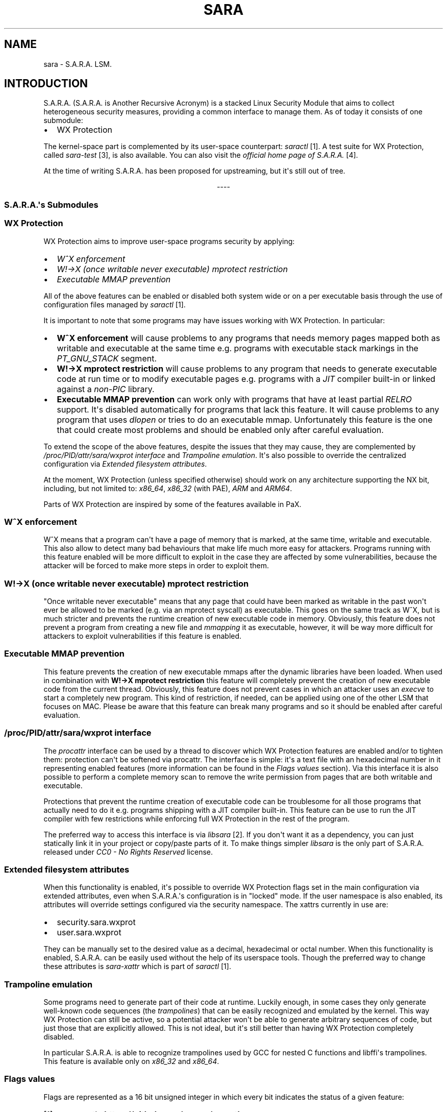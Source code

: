 .\" Man page generated from reStructuredText.
.
.TH "SARA" "7" "May 27, 2018" "0.2" "S.A.R.A."
.SH NAME
sara \- S.A.R.A. LSM.
.
.nr rst2man-indent-level 0
.
.de1 rstReportMargin
\\$1 \\n[an-margin]
level \\n[rst2man-indent-level]
level margin: \\n[rst2man-indent\\n[rst2man-indent-level]]
-
\\n[rst2man-indent0]
\\n[rst2man-indent1]
\\n[rst2man-indent2]
..
.de1 INDENT
.\" .rstReportMargin pre:
. RS \\$1
. nr rst2man-indent\\n[rst2man-indent-level] \\n[an-margin]
. nr rst2man-indent-level +1
.\" .rstReportMargin post:
..
.de UNINDENT
. RE
.\" indent \\n[an-margin]
.\" old: \\n[rst2man-indent\\n[rst2man-indent-level]]
.nr rst2man-indent-level -1
.\" new: \\n[rst2man-indent\\n[rst2man-indent-level]]
.in \\n[rst2man-indent\\n[rst2man-indent-level]]u
..
.SH INTRODUCTION
.sp
S.A.R.A. (S.A.R.A. is Another Recursive Acronym) is a stacked Linux Security
Module that aims to collect heterogeneous security measures, providing a common
interface to manage them.
As of today it consists of one submodule:
.INDENT 0.0
.IP \(bu 2
WX Protection
.UNINDENT
.sp
The kernel\-space part is complemented by its user\-space counterpart: \fIsaractl\fP
[1]\&.
A test suite for WX Protection, called \fIsara\-test\fP [3], is also available.
You can also visit the \fIofficial home page of S.A.R.A.\fP [4]\&.
.sp
At the time of writing S.A.R.A. has been proposed for upstreaming, but it\(aqs
still out of tree.

.sp
.ce
----

.ce 0
.sp
.SS S.A.R.A.\(aqs Submodules
.SS WX Protection
.sp
WX Protection aims to improve user\-space programs security by applying:
.INDENT 0.0
.IP \(bu 2
\fI\%W^X enforcement\fP
.IP \(bu 2
\fI\%W!\->X (once writable never executable) mprotect restriction\fP
.IP \(bu 2
\fI\%Executable MMAP prevention\fP
.UNINDENT
.sp
All of the above features can be enabled or disabled both system wide
or on a per executable basis through the use of configuration files managed by
\fIsaractl\fP [1]\&.
.sp
It is important to note that some programs may have issues working with
WX Protection. In particular:
.INDENT 0.0
.IP \(bu 2
\fBW^X enforcement\fP will cause problems to any programs that needs
memory pages mapped both as writable and executable at the same time e.g.
programs with executable stack markings in the \fIPT_GNU_STACK\fP segment.
.IP \(bu 2
\fBW!\->X mprotect restriction\fP will cause problems to any program that
needs to generate executable code at run time or to modify executable
pages e.g. programs with a \fIJIT\fP compiler built\-in or linked against a
\fInon\-PIC\fP library.
.IP \(bu 2
\fBExecutable MMAP prevention\fP can work only with programs that have at least
partial \fIRELRO\fP support. It\(aqs disabled automatically for programs that
lack this feature. It will cause problems to any program that uses \fIdlopen\fP
or tries to do an executable mmap. Unfortunately this feature is the one
that could create most problems and should be enabled only after careful
evaluation.
.UNINDENT
.sp
To extend the scope of the above features, despite the issues that they may
cause, they are complemented by \fI\%/proc/PID/attr/sara/wxprot interface\fP
and \fI\%Trampoline emulation\fP\&.
It\(aqs also possible to override the centralized configuration via \fI\%Extended
filesystem attributes\fP\&.
.sp
At the moment, WX Protection (unless specified otherwise) should work on
any architecture supporting the NX bit, including, but not limited to:
\fIx86_64\fP, \fIx86_32\fP (with PAE), \fIARM\fP and \fIARM64\fP\&.
.sp
Parts of WX Protection are inspired by some of the features available in PaX.
.SS W^X enforcement
.sp
W^X means that a program can\(aqt have a page of memory that is marked, at the
same time, writable and executable. This also allow to detect many bad
behaviours that make life much more easy for attackers. Programs running with
this feature enabled will be more difficult to exploit in the case they are
affected by some vulnerabilities, because the attacker will be forced
to make more steps in order to exploit them.
.SS W!\->X (once writable never executable) mprotect restriction
.sp
"Once writable never executable" means that any page that could have been
marked as writable in the past won\(aqt ever be allowed to be marked (e.g. via
an mprotect syscall) as executable.
This goes on the same track as W^X, but is much stricter and prevents
the runtime creation of new executable code in memory.
Obviously, this feature does not prevent a program from creating a new file and
\fImmapping\fP it as executable, however, it will be way more difficult for
attackers to exploit vulnerabilities if this feature is enabled.
.SS Executable MMAP prevention
.sp
This feature prevents the creation of new executable mmaps after the dynamic
libraries have been loaded. When used in combination with \fBW!\->X mprotect
restriction\fP this feature will completely prevent the creation of new
executable code from the current thread.
Obviously, this feature does not prevent cases in which an attacker uses an
\fIexecve\fP to start a completely new program. This kind of restriction, if
needed, can be applied using one of the other LSM that focuses on MAC.
Please be aware that this feature can break many programs and so it should be
enabled after careful evaluation.
.SS /proc/PID/attr/sara/wxprot interface
.sp
The \fIprocattr\fP interface can be used by a thread to discover which
WX Protection features are enabled and/or to tighten them: protection
can\(aqt be softened via procattr.
The interface is simple: it\(aqs a text file with an hexadecimal
number in it representing enabled features (more information can be
found in the \fI\%Flags values\fP section). Via this interface it is also
possible to perform a complete memory scan to remove the write permission
from pages that are both writable and executable.
.sp
Protections that prevent the runtime creation of executable code
can be troublesome for all those programs that actually need to do it
e.g. programs shipping with a JIT compiler built\-in.
This feature can be use to run the JIT compiler with few restrictions
while enforcing full WX Protection in the rest of the program.
.sp
The preferred way to access this interface is via \fIlibsara\fP [2]\&.
If you don\(aqt want it as a dependency, you can just statically link it
in your project or copy/paste parts of it.
To make things simpler \fIlibsara\fP is the only part of S.A.R.A. released under
\fICC0 \- No Rights Reserved\fP license.
.SS Extended filesystem attributes
.sp
When this functionality is enabled, it\(aqs possible to override
WX Protection flags set in the main configuration via extended attributes,
even when S.A.R.A.\(aqs configuration is in "locked" mode.
If the user namespace is also enabled, its attributes will override settings
configured via the security namespace.
The xattrs currently in use are:
.INDENT 0.0
.IP \(bu 2
security.sara.wxprot
.IP \(bu 2
user.sara.wxprot
.UNINDENT
.sp
They can be manually set to the desired value as a decimal, hexadecimal or
octal number. When this functionality is enabled, S.A.R.A. can be easily used
without the help of its userspace tools. Though the preferred way to change
these attributes is \fIsara\-xattr\fP which is part of \fIsaractl\fP [1]\&.
.SS Trampoline emulation
.sp
Some programs need to generate part of their code at runtime. Luckily enough,
in some cases they only generate well\-known code sequences (the
\fItrampolines\fP) that can be easily recognized and emulated by the kernel.
This way WX Protection can still be active, so a potential attacker won\(aqt be
able to generate arbitrary sequences of code, but just those that are
explicitly allowed. This is not ideal, but it\(aqs still better than having WX
Protection completely disabled.
.sp
In particular S.A.R.A. is able to recognize trampolines used by GCC for nested
C functions and libffi\(aqs trampolines.
This feature is available only on \fIx86_32\fP and \fIx86_64\fP\&.
.SS Flags values
.sp
Flags are represented as a 16 bit unsigned integer in which every bit indicates
the status of a given feature:
.TS
center;
|l|l|.
_
T{
Feature
T}	T{
Value
T}
_
T{
W!\->X Heap
T}	T{
0x0001
T}
_
T{
W!\->X Stack
T}	T{
0x0002
T}
_
T{
W!\->X Other memory
T}	T{
0x0004
T}
_
T{
W^X
T}	T{
0x0008
T}
_
T{
Don\(aqt enforce, just complain
T}	T{
0x0010
T}
_
T{
Be Verbose
T}	T{
0x0020
T}
_
T{
Executable MMAP prevention
T}	T{
0x0040
T}
_
T{
Force W^X on setprocattr
T}	T{
0x0080
T}
_
T{
Trampoline emulation
T}	T{
0x0100
T}
_
T{
Children will inherit flags
T}	T{
0x0200
T}
_
.TE
.IP [1] 5
\fI\%saractl\fP <\fBhttps://github.com/smeso/saractl\fP>
.IP [2] 5
\fI\%libsara\fP <\fBhttps://github.com/smeso/libsara\fP>
.IP [3] 5
\fI\%sara\-test\fP <\fBhttps://github.com/smeso/sara-test\fP>
.IP [4] 5
\fI\%Homepage\fP <\fBhttps://smeso.it/sara\fP>
.SS Bugs
.sp
Please report any issue to the relevant issue tracker:
.INDENT 0.0
.IP \(bu 2
\fI\%saractl\fP <\fBhttps://github.com/smeso/saractl/issues\fP>
.IP \(bu 2
\fI\%libsara\fP <\fBhttps://github.com/smeso/libsara/issues\fP>
.IP \(bu 2
\fI\%sara\-test\fP <\fBhttps://github.com/smeso/sara-test/issues\fP>
.IP \(bu 2
\fI\%kernel\fP <\fBhttps://github.com/smeso/sara/issues\fP>
.UNINDENT
.SH KERNEL CONFIGURATION
.sp
\fBCONFIG_SECURITY_SARA\fP \- Enable S.A.R.A.
.INDENT 0.0
.INDENT 3.5
This selects S.A.R.A. LSM, which aims to collect heterogeneous
security measures providing a common interface to manage them.
This LSM will always be stacked with the selected primary LSM and
other stacked LSMs.
.UNINDENT
.UNINDENT
.sp
\fBCONFIG_SECURITY_SARA_DEFAULT_DISABLED\fP \-
S.A.R.A. will be disabled at boot
.INDENT 0.0
.INDENT 3.5
If you say Y here, S.A.R.A. will not be enabled at startup.
You can override this option at boot time via "sara.enabled=[1|0]"
kernel parameter or via user\-space utilities.
This option is useful for distro kernels.
.UNINDENT
.UNINDENT
.sp
\fBCONFIG_SECURITY_SARA_NO_RUNTIME_ENABLE\fP \-
S.A.R.A. can be turn on only at boot time
.INDENT 0.0
.INDENT 3.5
By enabling this option it won\(aqt be possible to turn on S.A.R.A.
at runtime via user\-space utilities. However it can still be
turned on at boot time via the "sara.enabled=1" kernel parameter.
This option is functionally equivalent to "sara.enabled=0" kernel
parameter. This option is useful for distro kernels.
.UNINDENT
.UNINDENT
.sp
\fBCONFIG_SECURITY_SARA_WXPROT\fP \-
WX Protection: W^X and W!\->X protections
.INDENT 0.0
.INDENT 3.5
WX Protection aims to improve user\-space programs security by applying:
.INDENT 0.0
.IP \(bu 2
W^X memory restriction
.IP \(bu 2
W!\->X (once writable never executable) mprotect restriction
.IP \(bu 2
Executable MMAP prevention
.UNINDENT
.sp
See \fI\%WX Protection\fP\&.
.UNINDENT
.UNINDENT
.sp
\fBDefault action for W^X and W!\->X protections\fP
.INDENT 0.0
.INDENT 3.5
Choose the default behaviour of WX Protection when no config
rule matches or no rule is loaded.
.sp
\fBCONFIG_SECURITY_SARA_WXPROT_DEFAULT_FLAGS_ALL_COMPLAIN_VERBOSE\fP \-
Protections enabled but not enforced
.INDENT 0.0
.INDENT 3.5
All features enabled except "Executable MMAP prevention",
verbose reporting, but no actual enforce: it just complains.
Its numeric value is 0x3f. See \fI\%Flags values\fP\&.
.UNINDENT
.UNINDENT
.sp
\fBCONFIG_SECURITY_SARA_WXPROT_DEFAULT_FLAGS_ALL_ENFORCE_VERBOSE\fP \-
Full protection, verbose
.INDENT 0.0
.INDENT 3.5
All features enabled except "Executable MMAP prevention".
The enabled features will be enforced with verbose reporting.
Its numeric value is 0x2f. See \fI\%Flags values\fP\&.
.UNINDENT
.UNINDENT
.sp
\fBCONFIG_SECURITY_SARA_WXPROT_DEFAULT_FLAGS_ALL_ENFORCE\fP \-
Full protection, quiet
.INDENT 0.0
.INDENT 3.5
All features enabled except "Executable MMAP prevention".
The enabled features will be enforced quietly.
Its numeric value is 0xf. See \fI\%Flags values\fP\&.
.UNINDENT
.UNINDENT
.sp
\fBCONFIG_SECURITY_SARA_WXPROT_DEFAULT_FLAGS_NONE\fP \-
No protection at all
.INDENT 0.0
.INDENT 3.5
All features disabled.
Its numeric value is 0. See \fI\%Flags values\fP\&.
.UNINDENT
.UNINDENT
.UNINDENT
.UNINDENT
.sp
\fBCONFIG_SECURITY_SARA_WXPROT_EMUTRAMP\fP \-
Enable emulation for some types of trampolines
.INDENT 0.0
.INDENT 3.5
Some programs and libraries need to execute special small code
snippets from non\-executable memory pages.
Most notable examples are the GCC and libffi trampolines.
This features make it possible to execute those trampolines even
if they reside in non\-executable memory pages.
This features need to be enabled on a per\-executable basis
via user\-space utilities.  See \fI\%Trampoline emulation\fP\&.
.UNINDENT
.UNINDENT
.sp
\fBCONFIG_SECURITY_SARA_WXPROT_XATTRS_ENABLED\fP \-
xattrs support enabled by default
.INDENT 0.0
.INDENT 3.5
If you say Y here it will be possible to override WX protection
configuration via extended attributes in the security namespace.
Even when S.A.R.A.\(aqs configuration has been locked. See
\fI\%Extended filesystem attributes\fP\&.
.UNINDENT
.UNINDENT
.sp
\fBCONFIG_CONFIG_SECURITY_SARA_WXPROT_XATTRS_USER\fP \-
\(aquser\(aq namespace xattrs support enabled by default
.INDENT 0.0
.INDENT 3.5
If you say Y here it will be possible to override WX protection
configuration via extended attributes in the user namespace.
Even when S.A.R.A.\(aqs configuration has been locked. See
\fI\%Extended filesystem attributes\fP\&.
.UNINDENT
.UNINDENT
.sp
\fBCONFIG_SECURITY_SARA_WXPROT_DISABLED\fP \-
WX protection will be disabled at boot
.INDENT 0.0
.INDENT 3.5
If you say Y here WX protection won\(aqt be enabled at startup. You can
override this option via user\-space utilities or at boot time via
"sara.wxprot_enabled=[0|1]" kernel parameter.
.UNINDENT
.UNINDENT
.SH KERNEL PARAMETERS
.sp
\fBsara.enabled=\fP Disable or enable S.A.R.A. at boot time.
.INDENT 0.0
.INDENT 3.5
If disabled this way, S.A.R.A. can\(aqt be enabled
again.
.sp
Format: { "0" | "1" }
.sp
See \fI\%Kernel Configuration\fP
.sp
0 \-\- disable.
.sp
1 \-\- enable.
.sp
Default value is set via kernel config option.
.UNINDENT
.UNINDENT
.sp
\fBsara.wxprot_enabled=\fP Disable or enable S.A.R.A. WX Protection
at boot time.
.INDENT 0.0
.INDENT 3.5
Format: { "0" | "1" }
.sp
See \fI\%Kernel Configuration\fP
.sp
0 \-\- disable.
.sp
1 \-\- enable.
.sp
Default value is set via kernel config option.
.UNINDENT
.UNINDENT
.sp
\fBsara.wxprot_default_flags=\fP Set S.A.R.A. WX Protection default flags.
.INDENT 0.0
.INDENT 3.5
Format: <integer>
.sp
See \fI\%Flags values\fP
.sp
Default value is set via kernel config option.
.UNINDENT
.UNINDENT
.sp
\fBsara.wxprot_xattrs_enabled=\fP Enable support for security xattrs.
.INDENT 0.0
.INDENT 3.5
Format: { "0" | "1" }
.sp
See \fI\%Kernel Configuration\fP
.sp
0 \-\- disable.
.sp
1 \-\- enable.
.sp
Default value is set via kernel config option.
.UNINDENT
.UNINDENT
.sp
\fBsara.wxprot_xattrs_user=\fP Enable support for user xattrs.
.INDENT 0.0
.INDENT 3.5
Format: { "0" | "1" }
.sp
See \fI\%Kernel Configuration\fP
.sp
0 \-\- disable.
.sp
1 \-\- enable.
.sp
Default value is set via kernel config option.
.UNINDENT
.UNINDENT
.SH AUTHOR
Salvatore Mesoraca
.SH COPYRIGHT
2017, Salvatore Mesoraca (https://smeso.it)
.\" Generated by docutils manpage writer.
.
